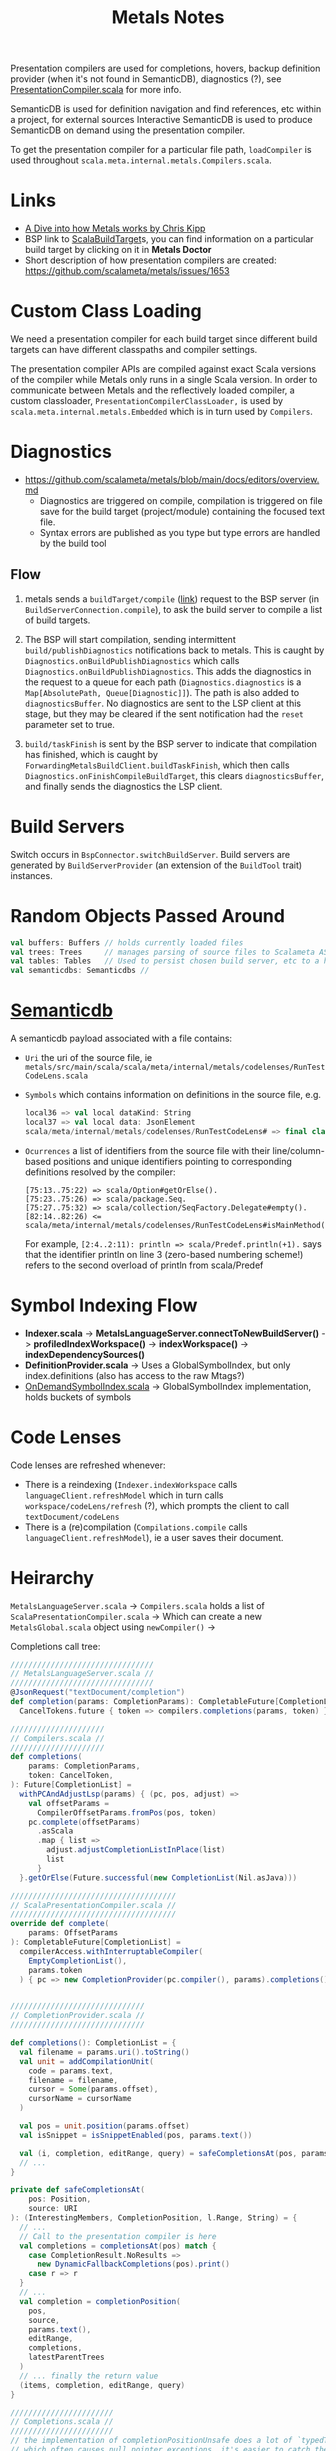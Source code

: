 #+TITLE: Metals Notes

Presentation compilers are used for completions, hovers, backup definition provider (when it's not found in SemanticDB), diagnostics (?), see [[./mtags/src/main/scala-2/scala/meta/internal/pc/ScalaPresentationCompiler.scala][PresentationCompiler.scala]] for more info.

SemanticDB is used for definition navigation and find references, etc within a project, for external sources Interactive SemanticDB is used to produce SemanticDB on demand using the presentation compiler.

To get the presentation compiler for a particular file path, ~loadCompiler~ is used throughout ~scala.meta.internal.metals.Compilers.scala~.

* Links

- [[https://www.youtube.com/watch?v=fpzN_vTBy18][A Dive into how Metals works by Chris Kipp]]
- BSP link to [[https://build-server-protocol.github.io/docs/extensions/scala.html#scala-build-target][ScalaBuildTarget]]s, you can find information on a particular build target by clicking on it in *Metals Doctor*
- Short description of how presentation compilers are created: https://github.com/scalameta/metals/issues/1653

* Custom Class Loading

We need a presentation compiler for each build target since different build targets can have different classpaths and compiler settings.

The presentation compiler APIs are compiled against exact Scala versions of the compiler while Metals only runs in a single Scala version. In order to communicate between Metals and the reflectively loaded compiler, a custom classloader, ~PresentationCompilerClassLoader,~ is used by ~scala.meta.internal.metals.Embedded~ which is in turn used by ~Compilers~.

* Diagnostics

- https://github.com/scalameta/metals/blob/main/docs/editors/overview.md
   - Diagnostics are triggered on compile, compilation is triggered on file save for the build target (project/module) containing the focused text file.
   - Syntax errors are published as you type but type errors are handled by the build tool

** Flow
1. metals sends a ~buildTarget/compile~ ([[https://build-server-protocol.github.io/docs/specification#compile-request][link]]) request to the BSP server (in ~BuildServerConnection.compile~), to ask the build server to compile a list of build targets.

2. The BSP will start compilation, sending intermittent ~build/publishDiagnostics~ notifications back to metals.  This is caught by ~Diagnostics.onBuildPublishDiagnostics~ which calls ~Diagnostics.onBuildPublishDiagnostics~.  This adds the diagnostics in the request to a queue for each path (~Diagnostics.diagnostics~ is a ~Map[AbsolutePath, Queue[Diagnostic]]~).  The path is also added to ~diagnosticsBuffer~.  No diagnostics are sent to the LSP client at this stage, but they may be cleared if the sent notification had the ~reset~ parameter set to true.

3. ~build/taskFinish~ is sent by the BSP server to indicate that compilation has finished, which is caught by ~ForwardingMetalsBuildClient.buildTaskFinish~, which then calls ~Diagnostics.onFinishCompileBuildTarget~, this clears ~diagnosticsBuffer~, and finally sends the diagnostics the LSP client.

* Build Servers

Switch occurs in ~BspConnector.switchBuildServer~.  Build servers are generated by ~BuildServerProvider~ (an extension of the ~BuildTool~ trait) instances.

* Random Objects Passed Around

#+begin_src scala
val buffers: Buffers // holds currently loaded files
val trees: Trees     // manages parsing of source files to Scalameta ASTs
val tables: Tables   // Used to persist chosen build server, etc to a h2 db
val semanticdbs: Semanticdbs //
#+end_src

* [[https://scalameta.org/docs/semanticdb/guide.html][Semanticdb]]

A semanticdb payload associated with a file contains:
- ~Uri~ the uri of the source file, ie ~metals/src/main/scala/scala/meta/internal/metals/codelenses/RunTestCodeLens.scala~

- ~Symbols~ which contains information on definitions in the source file, e.g.
  #+begin_src scala
local36 => val local dataKind: String
local37 => val local data: JsonElement
scala/meta/internal/metals/codelenses/RunTestCodeLens# => final class RunTestCodeLens extends AnyRef with CodeLens { +17 decls }
  #+end_src

- ~Ocurrences~ a list of identifiers from the source file with their line/column-based positions and unique identifiers pointing to corresponding definitions resolved by the compiler:
  #+begin_src
[75:13..75:22) => scala/Option#getOrElse().
[75:23..75:26) => scala/package.Seq.
[75:27..75:32) => scala/collection/SeqFactory.Delegate#empty().
[82:14..82:26) <= scala/meta/internal/metals/codelenses/RunTestCodeLens#isMainMethod().
  #+end_src
  For example, ~[2:4..2:11): println => scala/Predef.println(+1).~ says that the identifier println on line 3 (zero-based numbering scheme!) refers to the second overload of println from scala/Predef


* Symbol Indexing Flow

- *Indexer.scala* ->
  *MetalsLanguageServer.connectToNewBuildServer()* -> *profiledIndexWorkspace()* -> *indexWorkspace()* -> *indexDependencySources()*
- *DefinitionProvider.scala* -> Uses a GlobalSymbolIndex, but only index.definitions (also has access to the raw Mtags?)
- [[file:mtags/src/main/scala/scala/meta/internal/mtags/OnDemandSymbolIndex.scala][OnDemandSymbolIndex.scala]] -> GlobalSymbolIndex implementation, holds buckets of symbols

* Code Lenses

Code lenses are refreshed whenever:
- There is a reindexing (~Indexer.indexWorkspace~ calls ~languageClient.refreshModel~ which in turn calls ~workspace/codeLens/refresh~ (?), which prompts the client to call ~textDocument/codeLens~
- There is a (re)compilation (~Compilations.compile~ calls ~languageClient.refreshModel~), ie a user saves their document.

* Heirarchy

~MetalsLanguageServer.scala~ ->
  ~Compilers.scala~ holds a list of ~ScalaPresentationCompiler.scala~ ->
    Which can create a new ~MetalsGlobal.scala~ object using ~newCompiler()~ ->

Completions call tree:

#+begin_src scala
////////////////////////////////
// MetalsLanguageServer.scala //
////////////////////////////////
@JsonRequest("textDocument/completion")
def completion(params: CompletionParams): CompletableFuture[CompletionList] =
  CancelTokens.future { token => compilers.completions(params, token) }

/////////////////////
// Compilers.scala //
/////////////////////
def completions(
    params: CompletionParams,
    token: CancelToken,
): Future[CompletionList] =
  withPCAndAdjustLsp(params) { (pc, pos, adjust) =>
    val offsetParams =
      CompilerOffsetParams.fromPos(pos, token)
    pc.complete(offsetParams)
      .asScala
      .map { list =>
        adjust.adjustCompletionListInPlace(list)
        list
      }
  }.getOrElse(Future.successful(new CompletionList(Nil.asJava)))

/////////////////////////////////////
// ScalaPresentationCompiler.scala //
/////////////////////////////////////
override def complete(
    params: OffsetParams
): CompletableFuture[CompletionList] =
  compilerAccess.withInterruptableCompiler(
    EmptyCompletionList(),
    params.token
  ) { pc => new CompletionProvider(pc.compiler(), params).completions() }


//////////////////////////////
// CompletionProvider.scala //
//////////////////////////////

def completions(): CompletionList = {
  val filename = params.uri().toString()
  val unit = addCompilationUnit(
    code = params.text,
    filename = filename,
    cursor = Some(params.offset),
    cursorName = cursorName
  )

  val pos = unit.position(params.offset)
  val isSnippet = isSnippetEnabled(pos, params.text())

  val (i, completion, editRange, query) = safeCompletionsAt(pos, params.uri())
  // ...
}

private def safeCompletionsAt(
    pos: Position,
    source: URI
): (InterestingMembers, CompletionPosition, l.Range, String) = {
  // ...
  // Call to the presentation compiler is here
  val completions = completionsAt(pos) match {
    case CompletionResult.NoResults =>
      new DynamicFallbackCompletions(pos).print()
    case r => r
  }
  // ...
  val completion = completionPosition(
    pos,
    source,
    params.text(),
    editRange,
    completions,
    latestParentTrees
  )
  // ... finally the return value
  (items, completion, editRange, query)
}

///////////////////////
// Completions.scala //
///////////////////////
// the implementation of completionPositionUnsafe does a lot of `typedTreeAt(pos).tpe`
// which often causes null pointer exceptions, it's easier to catch the error in
// completePosition
def completionPositionUnsafe(
      pos: Position,
      source: URI,
      text: String,
      editRange: l.Range,
      completions: CompletionResult,
      latestEnclosingArg: List[Tree]
  ): CompletionPosition = {

}  
#+end_src
